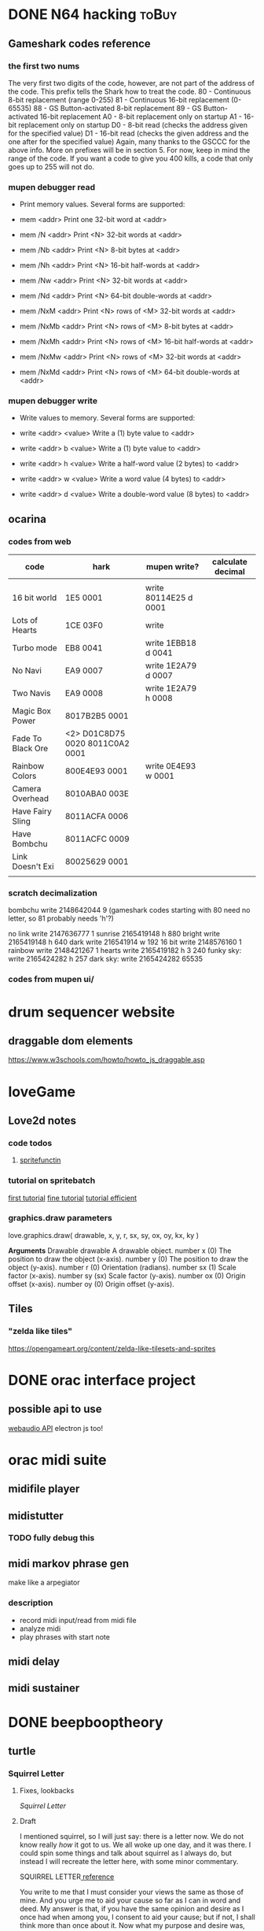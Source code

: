 #+ORGA_PUBLISH_KEYWORD: PUBLISHED
#+TODO: TODO NEXT | DONE
#+TODO: DRAFT | PUBLISHED
#+CATEGORY: posts
* DONE N64 hacking                                                    :toBuy:
  CLOSED: [2020-01-26 Sun 18:45]
** Gameshark codes reference
*** the first two nums
The very first two digits of the code, however, are not part of the address
of the code. This prefix tells the Shark how to treat the code.
     80 - Continuous 8-bit replacement (range 0-255)
     81 - Continuous 16-bit replacement (0-65535)
     88 - GS Button-activated 8-bit replacement
     89 - GS Button-activated 16-bit replacement
     A0 - 8-bit replacement only on startup
     A1 - 16-bit replacement only on startup
     D0 - 8-bit read (checks the address given for the specified value)
     D1 - 16-bit read (checks the given address and the one after for the
specified value)
Again, many thanks to the GSCCC for the above info. More on prefixes will be
in section 5. For now, keep in mind the range of the code. If you want a
code to give you 400 kills, a code that only goes up to 255 will not do.
*** mupen debugger read
  - Print memory values. Several forms are supported:
  
  - mem <addr>        Print one 32-bit word at <addr>
  
  - mem /N <addr>     Print <N> 32-bit words at <addr> 
  - mem /Nb <addr>    Print <N> 8-bit bytes at <addr>
  - mem /Nh <addr>    Print <N> 16-bit half-words at <addr>
  - mem /Nw <addr>    Print <N> 32-bit words at <addr>
  - mem /Nd <addr>    Print <N> 64-bit double-words at <addr>

  - mem /NxM <addr>   Print <N> rows of <M> 32-bit words at <addr>
  - mem /NxMb <addr>  Print <N> rows of <M> 8-bit bytes at <addr>
  - mem /NxMh <addr>  Print <N> rows of <M> 16-bit half-words at <addr>
  - mem /NxMw <addr>  Print <N> rows of <M> 32-bit words at <addr>
  - mem /NxMd <addr>  Print <N> rows of <M> 64-bit double-words at <addr>
*** mupen debugger write
  - Write values to memory. Several forms are supported:

  - write <addr> <value>    Write a (1) byte value to <addr>

  - write <addr> b <value>  Write a (1) byte value to <addr>
  - write <addr> h <value>  Write a half-word value (2 bytes) to <addr>
  - write <addr> w <value>  Write a word value (4 bytes) to <addr>
  - write <addr> d <value>  Write a double-word value (8 bytes) to <addr>
** ocarina
*** codes from web
| code              | hark                            | mupen write?          | calculate decimal |
|-------------------+---------------------------------+-----------------------+-------------------|
|                   |                                 |                       |                   |
| 16 bit world      | 1E5 0001                        | write 80114E25 d 0001 |                   |
| Lots of Hearts    | 1CE 03F0                        | write                 |                   |
| Turbo mode        | EB8 0041                        | write 1EBB18 d 0041   |                   |
| No Navi           | EA9 0007                        | write 1E2A79 d 0007   |                   |
| Two Navis         | EA9 0008                        | write 1E2A79 h 0008   |                   |
| Magic Box Power   | 8017B2B5 0001                   |                       |                   |
| Fade To Black Ore | <2> D01C8D75 0020 8011C0A2 0001 |                       |                   |
| Rainbow Colors    | 800E4E93 0001                   | write 0E4E93 w 0001   |                   |
| Camera Overhead   | 8010ABA0 003E                   |                       |                   |
| Have Fairy Sling  | 8011ACFA 0006                   |                       |                   |
| Have Bombchu      | 8011ACFC 0009                   |                       |                   |
| Link Doesn't Exi  | 80025629 0001                   |                       |                   |
|                   |                                 |                       |                   |

*** scratch decimalization
bombchu write 2148642044 9 (gameshark codes starting with 80 need no
letter, so 81 probably needs 'h'?)

no link write 2147636777 1
sunrise 2165419148 h 880
bright write 2165419148 h 640
dark  write 216541914 w 192
16 bit write 2148576160 1
rainbow write 2148421267 1 
hearts write 2165419182 h 3 240 
funky sky:
   write 2165424282 h 257
dark sky:
   write 2165424282 65535

*** codes from mupen ui/
* drum sequencer website
** draggable dom elements
https://www.w3schools.com/howto/howto_js_draggable.asp
* loveGame
** Love2d notes
*** code todos
**** [[file:~/Downloads/projects/gameMaking/firstGame/main.lua::--%20TODO:%20need%20to%20standerdize%20the%20sprite%20tilesets%20as%20the%20george%20kind,%20then%20make%20this%20less%20abstract][spritefunctin]]
*** tutorial on spritebatch
[[https://love2d.org/wiki/Tutorial:Tile-based_Scrolling][first tutorial]]
[[https://love2d.org/wiki/Tutorial:Fine_Tile-based_Scrolling][fine tutorial]]
[[https://love2d.org/wiki/Tutorial:Efficient_Tile-based_Scrolling][tutorial efficient]]
*** graphics.draw parameters
love.graphics.draw( drawable, x, y, r, sx, sy, ox, oy, kx, ky )

        *Arguments*
	Drawable drawable
	A drawable object.
	number x (0)
	The position to draw the object (x-axis).
	number y (0)
	The position to draw the object (y-axis).
	number r (0)
	Orientation (radians).
	number sx (1)
	Scale factor (x-axis).
	number sy (sx)
	Scale factor (y-axis).
	number ox (0)
	Origin offset (x-axis).
	number oy (0)
	Origin offset (y-axis).


** Tiles
*** "zelda like tiles"
https://opengameart.org/content/zelda-like-tilesets-and-sprites
* DONE orac interface project
  CLOSED: [2020-01-26 Sun 18:45]
** possible api to use
[[https://github.com/cwilso/WebAudio][webaudio API]]
electron js too!
* orac midi suite
** midifile player
** midistutter
*** TODO fully debug this
** midi markov phrase gen
make like a arpegiator
*** description
- record midi input/read from midi file
- analyze midi
- play phrases with start note
** midi delay
** midi sustainer
* DONE beepbooptheory
  CLOSED: [2020-01-26 Sun 18:45]
** turtle
*** Squirrel Letter                                                   
**** Fixes, lookbacks 
    [[*Squirrel Letter][Squirrel Letter]] 
**** Draft 
   I mentioned squirrel, so I will just say: there is a letter now.  We do not know really /how/ it got to us.  We all woke up one day, and it was there.  I could spin some things and talk about squirrel as I always do, but instead I will recreate the letter here, with some minor commentary.

 SQUIRREL LETTER[[http://classics.mit.edu/Plato/seventh_letter.html][    reference]] 

   You write to me that I must consider your views the same as those of mine.  And you urge me to aid your cause so far as I can in word and deed.  My answer is that, if you have the same opinion and desire as I once had when among you, I consent to aid your cause; but if not, I shall think more than once about it.  Now what my purpose and desire was, back in the days you implicitly reference when you invoke your request for me, was not a simple program. When I made my first visit to those outer fuzzes, being then about 30 years old, you are now the same age as I was then.  The opinion I had then, the one which I retain today, that we should be free from mike, burned in me, and seemed to burn in the world around me.  So the enthusiasm you show in your letter is of no surprise to me, that these walls would make you and others adopt that same opinion.  But it is well worth while that you should all, old as well as young, hear the way in which this opinion was formed, and I will attempt to give you an account of it from the beginning.  For the present is a suitable opportunity.      

 (/no one wrote to squirrel, their reference to some letter is mysterious, but I suspect that, if there had not been a letter from us, squirrel would have made one.  I wont push it, but this contrivance is a common one for our friend, and I suspect if pressed squirrel would simply ask why we always insist to question the prompt and not his ideas/)FXM

 In my youth I went through the same experience as many other furrballs.  I fancied that if, early in life, I became my own master, I should at once embark on a political career.  And I found myself confronted with the following occurrences in the public affairs among our kind.  Our existing files and tools being generally condemned, a revolution took place, and fifty-one emoji animals came to the front as rulers of the revolutionary government. Some of these were relatives and acquaintances of mine (and yours I'm sure, and perhaps even right at this moment they read this with you). 

 (/we indeed all read this together, but we were not sure who squirrel refers to here; there is of course those events that transpired before squirrel first found the stump and began to speak all the things that are already legends to our young. Many have called this a kind of 'spill' or 'flow', but never have I heard squirrel or any call such a thing a 'revolution'.  It was a simple kind of thing, born from some moment in mike we can only speculate (and I do), and it coincided precisely with out present shared knowledge, whatever we do with it in our divergences./

 /but really this language is only troubling for what will be said later/ )

FXM And seeing, as I did, that in quite a short time they made the former government seem by comparison something precious as gold-for among other things they tried to send a friend of mine, the aged Socrates, whom I should scar

As I observed these incidents and the men engaged in public affairs, the laws too and the customs, the more closely I examined them and the farther I advanced in life, the more difficult it seemed to me to handle public affairs aright.  For it was not possible to be active in politics without friends and trustworthy supporters; and to find these ready to my hand was not an easy matter, since public affairs at our spot were not carried on in accordance with the manners and practices of our fathers; nor was there any ready method by which I could make new friends. The laws too, written and unwritten, were being altered for the worse, and the evil was growing with startling rapidity.    
*** TAOCP
**** vol 1
***** 1.1
****** turtle
 #+BEGIN_QUOTE
 (A procedure that has all the characteristics of an algorithm except that it possibly lacks finiteness may be called a /computational method/.  Euclid originally presented not only an algorithm for the greatest common divisor of numbers, but also a very similar geometrical construction for the "greatest common measure" of the lengths of two line segments; this is a computational method that does not terminate if the given lengths are incommensurable.  Another example of a nonterminating computational method is a /reactive process/, which continually interacts with its environment.) (5)
 #+END_QUOTE

 This rather suggestive aside occurs as Knuth gives us the "five important features" of algorithms: the first is /finiteness/, and, in its absence,  it already gives us this thread out.

 Indeed, what is it that we fight so much?  What is it that keeps our young ones awake in the trees every night?  That barges and bucks through my head in the odd hours after collecting but before dinner?  Is it this alien, "important" feature?  Finiteness?

 Fine night, nestled in my crib.

 -----

 I know, I know.  It's been a long time, and I am too quick now.  Insufficiency, lack of legs, masking as quick confidence.  I have yet to learn to hate Knuth, and to waste my shots so early disadvantages me.  

  Is this not another lesson from squirrel?  (who has sent a letter, I have meant to say somethings to that).  That is, is the lesson learned one of an irreducible necessity of /two things:/ content and love.  If squirrel excelled in love, he squandered in content.  /content/, that flattened list of possible applications, of allowed executions and exceptions. Yes, such a strength as purview is meaningless when you can only hold on to one thing at a time (with whatever kind of furry hands you have).  The fastest way to apply love, is to know all you options at every step.  Knuth (and the mike-science of mathematics in general), in this, is a couple steps ahead, but not much.  I am getting ahead of myself, but this is what I have to say: 

 But /still/: 
 #+BEGIN_QUOTE
 We should remark that the finiteness restriction is not really strong enough for practical use.  A useful algorithm should require not only a finite number of steps, but a /very/ finite number, a reasonable number... (6)
 #+END_QUOTE  

 What he goes on to say is that the restriction on finiteness really amounts to the possibility of (mike) knowledge.  Surely there is an algorithm that outputs the determinism of a perfect chess game, and yet, "it is a safe bet that we will never in our lifetimes know the answer" (6).

 This line, of course, renders justification for the /aesthetic/ in Knuth's work.  It is said in passing, and we are further given something like a definition a little later on.  But...      
 
------
****** Mike notes
Set theory definition at end, to go back to.  
****** Exercises
 (answers begin 480)
******* 1 
 (a,b,c,d) to (b,c,d,a) by replacement notation
***** 1.2
****** 1.2.1
******* Turtle commentary
 #+BEGIN_QUOTE
 Mathematical induction is quite different from induction in the sense just explained.  It is not just guesswork, but conclusive proof of a statement; indeed, it is a proof of infinitely many statements, one for each /n/.  It has been called "induction" only because one must first decide somehow /what/ is to be proved, /before/ one can apply the technique of mathematical induction.  Henceforth in this book we shall use the word induction only when we wish to imply proof by mathematical induction.   
 #+END_QUOTE

#+BEGIN_QUOTE
Using this general method, the problem of proving that a given algorithm is valid evidently consists mostly of inventing the right assertions to put in the flow chart.  Once this inductive leap has been made, it is pretty much routine to carry out the proofs that each assertion leading into a box logically implies each assertion leading out." (16)
#+END_QUOTE

#+START_QUOTE
An alert reader will have noticed a gaping hole in our last proof of Algorithm E however.  We never showed that the algorithm terminates; all we have proved is that /if/ it terminates, it gives the right answer! (16)
#+END_QUOTE
And a little after this... "the proof of termination..." (17)

******* Mike notes
- On 15, "we can envision a general method applicable to proving the validity of /any/ algorithm..."
  + Looking at the flow chart above..
    - "/if any one of the assertions on
- /It's (often) about saying that the truth of P(n) implies the truth of P(n+1)/ (13)
- Logarithm: log b (x)=y if b^y =x
****** 1.2.2
******* Mike notes
- (28) algebraic operations on sums, important
****** 1.2.5 
* fates shopping list                                                 :toBuy:
  - [ ] isopropyl alcoho
  - [X] spacers  
  - [X] screws  
  - [ ] 3d print case
  - [X] clippers
  - [ ] usb c cable
  - [X] solder wick
  - [ ] flux
* norns cheapskate library   
** notes
*** TODO add cols and rows function 
** scripts
*** step
*** strum
*** reverse engineering mlr for apc mini
**** code notes
***** variable initializing
***** function update_tempo
**** ideas
***** the nav bar is remapped thusly:
****** the three modes are haux 1,2,3
****** the four patterns are haux 4,5,6,7
****** q is haux 8
****** alt is shift
***** rec / speed mode
****** play is vaux[track]
****** rec is track[1]
****** focus track[2] and [3
****** just get rid of the speed stuff, can use interface for that
***** simplest:  change nave bar to haux, then remap anything x>8 to the lower row, and spread out the rows
      if y == 1 then haux
      if x > 8 then x-8, y+1
      if y = 2, y = 1
      if y = 3, y = 3
      if y = 4, y = 5
      if y = 5, y = 7
*** earthsea for apc mini
**** this is pretty much ready to go, use the earthsea from the ash library
     its glitchy and not sure why
*** vials for apc mini
**** I think this can be implemented as just split view toggle
     if view2 then {new mapping}
*** meadowphysics, this is one to look at
**** basic mode is simple, just subtract by half
**** Reset, Output, and Speeds
     this just needs a speed interface...
     if (config)
**** if rules then choose with encoder 
*** strides
    this one should be easy too, the second half of the grid is just pulled up from an alt key
*** shfts
    a toggle button for the two views
*** cranes
    this is split in two, but horizontally, so going to need to be a little more sophisticated in the mapping
*** ekombi
    just make it half as precise
*** takt
    maybe just a two pager?
*** foulplay
    only 64 ready to go!
*** zellen
    good to go with rows and cols, and adjusting led values
*** isoseq
    just the max pattern length needs to change
* Norns Midifile library
 <2019-11-20 Wed 22:58> 
  At the time of writing, the api functions roughly as follows.  
* lyrics  
** mountain house
   this song their not gonna member it tomorow
   its going down with all those other 
* the making of americans parsing
**  passages
*** 179
    Some time then there will be every kind of history of every one who ever can or is or was or will be living.  Some time then there will be a history of every one from their beginning to their ending.  Sometime then there will be a history of all of them, of every kind of them, of every one, of every bit of living they ever have in them, of them when there is never more than a beginning to them, of every kind of them, of every one when there is very little beginning and then there is an ending, there will then sometime be a history of every one there will be a history of everything that ever was or is or will be them, of everything that was or is or will be all of any one or all of all of them.  Sometime then there will be a history of every one, of everything or anything that is all them or any part of them and sometime then there will be a history of how anything or everything comes out from every one, comes out from every one or any one from the beginning to the ending being in them.  Sometime then there must be a history of every one who ever was or is or will be living.  
* 30 birthday songs
** songs
 |  N |                  |
 |----+------------------|
 |  1 | first song       |
 |  2 | rain song        |
 |  3 | piraeus          |
 |  4 | i see            |
 |  5 | i go up          |
 |  6 | nanami           |
 |  7 | e jam song       |
 |  8 | improv song      |
 |  9 | quick e jam song |
 | 10 | spidersong       |
 | 11 | eno song         |
 | 12 | dishwashing      |
 | 13 | manatee          |
 | 14 | daphne           |
 | 15 | pearl            |
 | 16 | larndz           |
 | 17 | ygritte          |
 | 18 | small things     |
 | 19 | jazz song        |
 | 20 | d transpose song |
 | 21 | e dissonant song |
 | 22 | a fast song      |
 | 23 | speak memory     |
 | 24 | bird song        |
 | 25 | vulpix           |
 | 26 | steven           |
 | 27 | dead deer        |
 | 28 | repititions      |
 | 29 | coal house song  |
 | 30 | philadelphia #1  |
 #+tblfm: $1=@#-1
** writing. 
Hi everyone!  So, its my birthday (yes, yes, thank you, thank you), and its my 30th, and out of some indistinct vanity  
